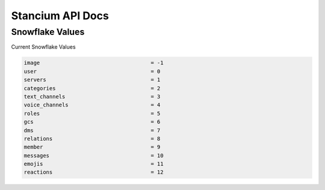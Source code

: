 Stancium API Docs
=================

Snowflake Values
----------------
Current Snowflake Values

.. code:: python3

	image 					= -1
	user 					= 0
	servers 				= 1
	categories				= 2
	text_channels				= 3
	voice_channels				= 4
	roles 					= 5
	gcs 					= 6
	dms					= 7
	relations				= 8
	member 					= 9
	messages 				= 10
	emojis 					= 11
	reactions				= 12
